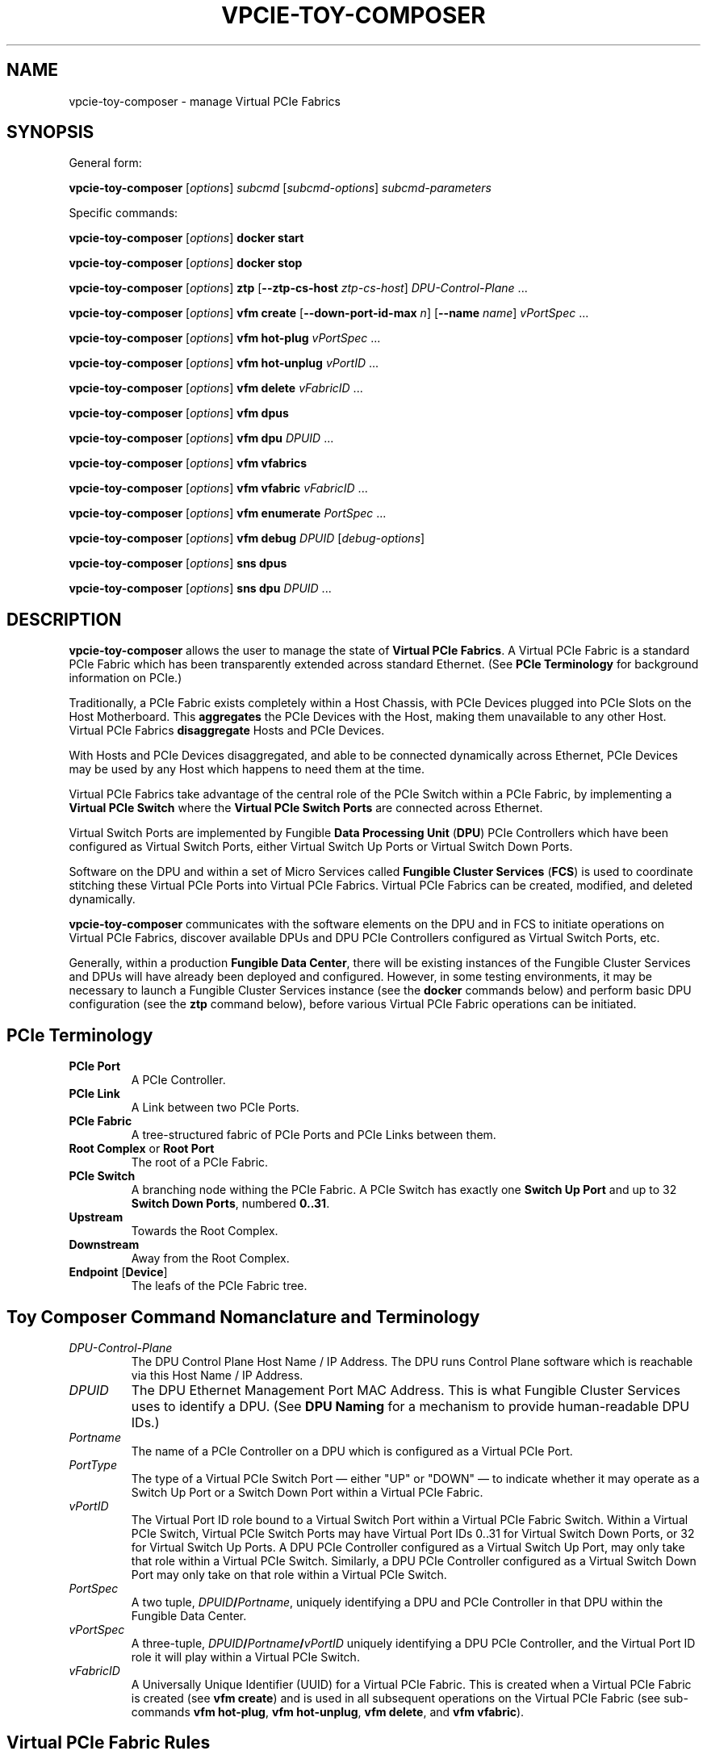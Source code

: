 .\" -*- nroff -*-
.\" Copyright (c) 2022 by Fungible, Inc.  All Rights Reserved
.TH VPCIE-TOY-COMPOSER "1" "May 2022" "vpcie-toy-composer 1.0" "Python"
.SH "NAME"
vpcie-toy-composer \- manage Virtual PCIe Fabrics
.SH "SYNOPSIS"
General form:

\fBvpcie-toy-composer\fR
[\fIoptions\fR]
\fIsubcmd\fR
[\fIsubcmd-options\fR]
\fIsubcmd-parameters\fR

Specific commands:

\fBvpcie-toy-composer\fR [\fIoptions\fR]
.B docker start

\fBvpcie-toy-composer\fR [\fIoptions\fR]
.B docker stop

\fBvpcie-toy-composer\fR [\fIoptions\fR]
.B ztp
[\fB--ztp-cs-host\fR \fIztp-cs-host\fR]
\fIDPU-Control-Plane\fR ...

\fBvpcie-toy-composer\fR [\fIoptions\fR]
.B vfm create
[\fB--down-port-id-max\fR \fIn\fR]
[\fB--name\fR \fIname\fR]
\fIvPortSpec\fR ...

\fBvpcie-toy-composer\fR [\fIoptions\fR]
.B vfm hot-plug
\fIvPortSpec\fR ...

\fBvpcie-toy-composer\fR [\fIoptions\fR]
.B vfm hot-unplug
\fIvPortID\fR ...

\fBvpcie-toy-composer\fR [\fIoptions\fR]
.B vfm delete
\fIvFabricID\fR ...

\fBvpcie-toy-composer\fR [\fIoptions\fR]
.B vfm dpus

\fBvpcie-toy-composer\fR [\fIoptions\fR]
.B vfm dpu
\fIDPUID\fR ...

\fBvpcie-toy-composer\fR [\fIoptions\fR]
.B vfm vfabrics

\fBvpcie-toy-composer\fR [\fIoptions\fR]
.B vfm vfabric
\fIvFabricID\fR ...

\fBvpcie-toy-composer\fR [\fIoptions\fR]
.B vfm enumerate
\fIPortSpec\fR ...

\fBvpcie-toy-composer\fR [\fIoptions\fR]
.B vfm debug
\fIDPUID\fR [\fIdebug-options\fR]

\fBvpcie-toy-composer\fR [\fIoptions\fR]
.B sns dpus

\fBvpcie-toy-composer\fR [\fIoptions\fR]
.B sns dpu
\fIDPUID\fR ...
.SH "DESCRIPTION"
\fBvpcie-toy-composer\fR allows the user to manage the state of \fBVirtual
PCIe Fabrics\fR.  A Virtual PCIe Fabric is a standard PCIe Fabric which has
been transparently extended across standard Ethernet.  (See \fBPCIe
Terminology\fR for background information on PCIe.)

Traditionally, a PCIe Fabric exists completely within a Host Chassis, with
PCIe Devices plugged into PCIe Slots on the Host Motherboard.  This
\fBaggregates\fR the PCIe Devices with the Host, making them unavailable to
any other Host.  Virtual PCIe Fabrics \fBdisaggregate\fR Hosts and PCIe
Devices.

With Hosts and PCIe Devices disaggregated, and able to be connected
dynamically across Ethernet, PCIe Devices may be used by any Host which
happens to need them at the time.

Virtual PCIe Fabrics take advantage of the central role of the PCIe Switch
within a PCIe Fabric, by implementing a \fBVirtual PCIe Switch\fR where the
\fBVirtual PCIe Switch Ports\fR are connected across Ethernet.

Virtual Switch Ports are implemented by Fungible \fBData Processing Unit\fR
(\fBDPU\fR) PCIe Controllers which have been configured as Virtual Switch
Ports, either Virtual Switch Up Ports or Virtual Switch Down Ports.

Software on the DPU and within a set of Micro Services called \fBFungible
Cluster Services\fR (\fBFCS\fR) is used to coordinate stitching these
Virtual PCIe Ports into Virtual PCIe Fabrics.  Virtual PCIe Fabrics can be
created, modified, and deleted dynamically.

\fBvpcie-toy-composer\fR communicates with the software elements on the DPU
and in FCS to initiate operations on Virtual PCIe Fabrics, discover
available DPUs and DPU PCIe Controllers configured as Virtual Switch Ports,
etc.

Generally, within a production \fBFungible Data Center\fR, there will be
existing instances of the Fungible Cluster Services and DPUs will have
already been deployed and configured.  However, in some testing
environments, it may be necessary to launch a Fungible Cluster Services
instance (see the \fBdocker\fR commands below) and perform basic DPU
configuration (see the \fBztp\fR command below), before various Virtual PCIe
Fabric operations can be initiated.

.SH "PCIe Terminology"

.TP
.B PCIe Port
A PCIe Controller.

.TP
.B PCIe Link
A Link between two PCIe Ports.

.TP
.B PCIe Fabric
A tree-structured fabric of PCIe Ports and PCIe Links between them.

.TP
\fBRoot Complex\fR or \fBRoot Port\fR
The root of a PCIe Fabric.

.TP
.B PCIe Switch
A branching node withing the PCIe Fabric.  A PCIe Switch has exactly one
\fBSwitch Up Port\fR and up to 32 \fBSwitch Down Ports\fR, numbered \fB0..31\fR.

.TP
.B Upstream
Towards the Root Complex.

.TP
.B Downstream
Away from the Root Complex.

.TP
\fBEndpoint\fR [\fBDevice\fR]
The leafs of the PCIe Fabric tree.

.SH "Toy Composer Command Nomanclature and Terminology"

.TP
.I DPU-Control-Plane
The DPU Control Plane Host Name / IP Address.  The DPU runs Control Plane
software which is reachable via this Host Name / IP Address.

.TP
.I DPUID
The DPU Ethernet Management Port MAC Address.  This is what Fungible Cluster
Services uses to identify a DPU.  (See \fBDPU Naming\fR for a mechanism to
provide human-readable DPU IDs.)

.TP
.I Portname
The name of a PCIe Controller on a DPU which is configured as a Virtual PCIe
Port.

.TP
.I PortType
The type of a Virtual PCIe Switch Port \(em either "UP" or "DOWN" \(em to
indicate whether it may operate as a Switch Up Port or a Switch Down Port
within a Virtual PCIe Fabric.

.TP
.I vPortID
The Virtual Port ID role bound to a Virtual Switch Port within a Virtual PCIe
Fabric Switch.  Within a Virtual PCIe Switch, Virtual PCIe Switch Ports may
have Virtual Port IDs 0..31 for Virtual Switch Down Ports, or 32 for Virtual
Switch Up Ports.  A DPU PCIe Controller configured as a Virtual Switch Up
Port, may only take that role within a Virtual PCIe Switch.  Similarly, a
DPU PCIe Controller configured as a Virtual Switch Down Port may only take
on that role within a Virtual PCIe Switch.

.TP
.I PortSpec
A two tuple, \fIDPUID\fR\fB/\fR\fIPortname\fR, uniquely identifying a DPU and
PCIe Controller in that DPU within the Fungible Data Center.

.TP
.I vPortSpec
A three-tuple, \fIDPUID\fR\fB/\fR\fIPortname\fR\fB/\fR\fIvPortID\fR uniquely
identifying a DPU PCIe Controller, and the Virtual Port ID role it will play
within a Virtual PCIe Switch.

.TP
.I vFabricID
A Universally Unique Identifier (UUID) for a Virtual PCIe Fabric.  This is
created when a Virtual PCIe Fabric is created (see \fBvfm create\fR) and is
used in all subsequent operations on the Virtual PCIe Fabric (see sub-commands
\fBvfm hot-plug\fR, \fBvfm hot-unplug\fR, \fBvfm delete\fR, and \fBvfm
vfabric\fR).

.SH "Virtual PCIe Fabric Rules"

.IP \(bu 4
A Virtual PCIe Fabric consists of a set of DPU PCIe Controllers configured
as Virtual Switch Ports, bound into the Virtual PCIe Fabric, each taking on
the role of a particular \fIvPortID\fR.  These are usually specified via
\fIvPortSpecs\fR: \fIDPUID\fR\fB/\fR\fIPortname\fR\fB/\fR\fIvPortID\fR.

.IP \(bu 4
A DPU PCIe Controller configured as a Virtual Switch Port may only be bound
into a single Virtual PCIe Fabric at any one time.  When a DPU PCIe
Controller is not bound into any existing Virtual PCIe Fabric, it is "free"
and therefore eligable to be bound a Virtual PCIe Fabric via a \fBvfm
create\fR or \fBvfm hot-plug\fR sub-command.

.IP \(bu 4
Every Virtual PCIe Fabric must have a Virtual PCIe Switch Up Port
(\fIvPortID\fR \fB32\fR).

.IP \(bu 4
Virtual Switch Down Ports within a Virtual PCIe Fabric may have \fIvPortID\fRs
\fB0..31\fR, but potentially limited by the use of the \fB--down-port-id-max\fR
option.

.IP \(bu 4
No \fIvPortID\fRs may be repeated.

.SH "DPU Naming"

In Fungible Cluster Services, Fungible DPUs are identified via their
Ethernet Management Port MAC Address.  This is clumsy for humans.

The \fB--cs-dpus\fR and \fBCS_DPUS\fR environment variable may be used to
provide the name of a file which contains a JSON dictionary providing
convenient human-readable names for DPUs.

The JSON dictionary keys are arbitrary DPU "names" for human consumption and
the values are the DPU Ethernet Management Port MAC Addresses.  For example:

.RS
.EX
{
    "foo" : "c8:2c:2b:00:00:08",
    "bar" : "c8:2c:2b:00:00:18"
}
.EE
.RE

.SH "Options"

These general options are applicable to most sub-commands.

.TP
\fB--cs-host\fR \fIhost\fR, \fB-c\fR \fIhost\fR
The host name or IP Address of the Fungible Cluster Services API Gateway.
(See also the environment variable \fBCS_HOST\fR.)

.TP
\fB--cs-port\fR \fIport\fR, \fB-p\fR \fIport\fR
The TCP port number that the Fungible Cluster Services API Gateway is
listening on.  (See also the environment variable \fBCS_PORT\fR.)

.TP
\fB--cs-user\fR \fIuser\fR\fB:\fR\fIpassword\fR, \fB-u\fR \fIuser\fR\fB:\fR\fIpassword\fR
The user name and password to use for accessing the Fungible Cluster
Services API Gateway.  (See also the environment variable \fBCS_USER\fR.)

.TP
\fB--indent\fR \fIn\fR, \fB-I\fR \fIn\fR
For JSON output, the "pretty printing" indentation to use.  \fB0\fR means
no pretty printing which is sometimes more suitable for consumption by other
programs.

.TP
\fB--verbose\fR, \fB-v\fR
Generate more verbose output, including RESTful API calls to the Fungible
Cluster Services API Gateway.

.TP
\fB--dry-run\fR, \fB-n\fR
Go through all the steps of processing the requested command and display the
various actions which would have been taken, including RESTful API calls to
the Fungible Cluster Services API Gateway, but don't execute anything.

.TP
\fB--debug\fR, \fB-D\fR
Generate lots of debugging output, primarily useful for developers of the
application.

.SH "Docker sub-commands"

One possible deployment of the Fungible Cluster Services is within a \fBDocker
Container\fR.  These sub-commands facilitate administering that form of FCS
deployment.

.TP
\fBvpcie-toy-composer\fR [\fIoptions\fR] \fBdocker start\fR
ssh into the Fungible Cluster Services host as the user \fBlocaladmin\fR and
start the FCS Docker Container.

.TP
\fBvpcie-toy-composer\fR [\fIoptions\fR] \fBdocker stop\fR
ssh into the Fungible Cluster Services host as the user \fBlocaladmin\fR and
stop the FCS Docker Container.

.SH "DPU Zero Touch Provisioning sub-commands"

These sub-commands deal with the initial configuration of a Fungible DPU
when it is first deployed within the Fungible Data Center.

.TP
\fBvpcie-toy-composer\fR [\fIoptions\fR] \fBztp\fR \fB[--ztp-cs-host\fR \fIztp-cs-host\fR] \fIDPU-Control-Plane\fR ...
When a Fungible DPU boots up for the very first time, it doesn't know how it
should be configured or how to reach the Fungible Cluster Services instance
which will be responsible for provisioning and administering it.  The
information for how the DPU should contact the FCS needs to be stored into
the DPU, which will be retained on future boots.  When information this is
provided to the DPU, it will contact FCS (and on future boots) to retrieve
its provisioning information.  This process is called \fBZero Touch
Provisioning\fR.
.IP
The FCS Host for Zero Touch Provisioning is the "South" Virtual Host / IP
Address of FCS.  For \fBDocker Container\fR deployments of FCS, this is the
same as the API Gateway Host / IP Address.  For \fBThree-Node
High-Availability\fR deployments of FCS, the three nodes present two shared
Virtual IP Addresses:  The "North" IP Address for access to the API Gateway,
and the "South" IP Address for DPUs contacting FCS.
.IP
The \fIDPU-Control-Plane\fR parameters are the Host Names / IP Addresses
of the Control Plane software running on the DPUs.
.P
Note that it may take a few minutes before the newly provisioned DPUs show
up as available for Virtual PCIe Fabric operations (see the "\fBvfm dpus\fR"
command below).
.P
Note: In certain testing environments DPUs will be booted "fresh" each time
a test is initiated.  In that case, Zero Touch Provisioning will need to be
performed for each test instance.  In these cases it is normal to see a
complaint like "WARNING: REMOTE HOST IDENTIFICATION HAS CHANGED!" since the
freshly redeployed DPU will now have a different Public Key than the last
time it was booted.

.SH "Virtual PCIe Fabric Manager sub-commands"

These sub-commands target the Virtual PCIe Fabric Manager within the
Fungible Cluster Services.

.TP
\fBvpcie-toy-composer\fR [\fIoptions\fR] \fBvfm create\fR [\fB--max-downport-id\fR \fIn\fR] [\fB--name\fR \fIname\fR] \fIvPortSpec\fR ...
Create a new Virtual PCIe Fabric from the specified \fIvPortSpecs\fR (see
\fBVirtual PCIe Fabric Rules\fR).  On success a new Virtual PCIe Fabric ID
will be output.

.RS
.TP
\fB--down-port-id_max\fR \fIn\fR
May be used to limit the size of the new Virtual PCIe Fabric via the number
of Switch Down Ports it supports.  Valid values are 0..31, default is 32.

.TP
\fB--name\fR \fIname\fR
Is an opaque string which is not interpreted in any manner.  This \fIname\fR
is returned in all operations which provide detailed information on the
Virtual PCIe Fabric Rules.
.RE

Example:

.RS
.EX
$ vpcie-toy-composer vfm create \\
    --down-port-id-max 3 \\
    --name foo \\
    dpu-bar/PCIE0/32 \\
    dpu-baz/SSD0/0 \\
    dpu-baz/SSD1/3
a9ebef1f-e314-44a0-8100-d58f1d9811cd
.EE
.RE

.TP
\fBvpcie-toy-composer\fR [\fIoptions\fR] \fBvfm hot-plug\fR \fIvPortSpec\fR ...
Hot Plug a new Virtual PCIe Switch Down Port into an existing Virtual PCIe
Fabric.  The resulting Virtual PCIe Fabric must follow all the standard
rules (see \fBVirtual PCIe Fabric Rules\fR).

.TP
\fBvpcie-toy-composer\fR [\fIoptions\fR] \fBvfm hot-unplug\fR \fIvPortID\fR ...
Hot Unplug one or more Virtual PCIe Switch Down Ports from an existing
Virtual PCIe Fabric.  This unbinds the underlying DPU PCIe Controllers
configured as a Virtual Switch Ports, and make eligable for reuse in
other Virtual PCIe Fabrics.

Note that it is illegal to attempt to Hot Unplug the Virtual Switch Up Port
(\fIvPortID\fR \fB32\fR).  See \fBVirtual PCIe Fabric Rules\fR.

.TP
\fBvpcie-toy-composer\fR [\fIoptions\fR] \fBvfm delete\fR \fIvFabricID\fR ...
Delete one or more existing Virtual PCIe Fabrics.  This unbinds any
remaining DPU PCIe Controllers configured as Virtual Switch Ports from their
roles within the Virtual PCIe Fabrics, and makes them eligable for reuse in
other Virtual PCIe Fabrics.

.TP
\fBvpcie-toy-composer\fR [\fIoptions\fR] \fBvfm dpus\fR
Display a list of all operational DPUs which have PCIe Controllers
configured as Virtual PCIe Ports.

.TP
\fBvpcie-toy-composer\fR [\fIoptions\fR] \fBvfm dpu\fR \fIDPUID\fR ...
Display detailed information on the specified operational DPUs which have
PCIe Controllers configured as Virtual PCIe Ports.  The infomation provided
will include all of the PCIe Controller Port Names and whether they are
configured as Virtual Switch Up Ports, or Virtual Switch Down Ports.  See
\fBDPU Naming\fR.

.TP
\fBvpcie-toy-composer\fR [\fIoptions\fR] \fBvfm vfabrics\fR
Display a list of all existing Virtual PCIe Fabrics.

.TP
\fBvpcie-toy-composer\fR [\fIoptions\fR] \fBvfm vfabric\fR \fIvFabricID\fR ...
Display detailed information about the indicated Virtual PCIe Fabrics.

.TP
\fBvpcie-toy-composer\fR [\fIoptions\fR] \fBvfm enumerate\fR \fIPortSpec\fR ...
Display a PCIe Enumeration of a DPU PCIe Controller which is configured as a
Switch Down Port.  This may only be done when the Virtual PCIe Down Port is
not bbound into an existing Virtual PCIe Fabric.

.TP
\fBvpcie-toy-composer\fR [\fIoptions\fR] \fBvfm debug\fR \fIDPUID\fR [\fIdebug-options\fR]
If no \fIdebug-options\fR are provided, display the current
\fIdebug-options\fR set for the DPU.  Otherwise, set the indicated
\fIdebug-options\fR.  Valid settings are \fBon\fR, \fBtrue\fR, or \fB1\fR to
enable a debug option; or \fBoff\fR, \fBfalse\fR, or \fB0\fR to disable it.

Valid debug options are:
.RS
.TP
\fB[--trace-link\fR \fIon/off\fR\fB]
DPU Logging for PCIe Link Events.

.TP
\fB[--trace-tlp\fR \fIon/off\fR\fB]
DPU Logging for PCIe Transaction Layer Packets sent and received on PCIe Links.

.TP
\fB[--trace-s2s\fR \fIon/off\fR\fB]
DPU Logging for Switch-to-Switch Messages sent between Virtual PCIe Ports.

.TP
\fB[--trace-routing\fR \fIon/off\fR\fB]
DPU Logging for PCIe Routing changes for Virtual PCIe Ports.
.RE

.SH "Simple Network Service sub-commands"

These sub-commands target the Simple Network Service within the Fungible
Cluster Services.

.TP
\fBvpcie-toy-composer\fR [\fIoptions\fR] \fBsns dpus\fR
Display a list of all known DPUs.  This list may include DPUs which do not
currrently provide PCIe Controllers configured as Virtual PCIe Ports and/or
DPUs which are in various non-operational states.

.TP
\fBvpcie-toy-composer\fR [\fIoptions\fR] \fBsns dpu\fR \fIDPUID\fR ...
Display detailed information on the specified DPUs.  The specified DPUs may
or may not have PCIe Controllers configured as Virtual PCIe Ports.  See \fDPU
Naming\fR.

.SH "ENVIRONMENT VARIABLES"

.TP
.B CS_HOST
The host name or IP Address for the Fungible Cluster Services API Gateway.

.TP
.B CS_PORT
The TCP port number that the Fungible Cluster Services API Gateway is
listening on.

.TP
.B CS_USER
The colon-separated user name and password, \fIuser\fR\fB:\fR\fIpassword\fR,
to use for accessing the Fungible Cluster Services API Gateway.

.TP
.B CS_DPUS
The name of a file providing a simple convenient naming facility for
Fungible DPUs.  See \fBDPU Naming\fR.

.SH "FILES"

The \fBCS_DPUS\fR environment variable or the \fB--cs-dpus\fR command line
option indicate a file containing a mapping between DPU "names" and their
Ethernet Management Port MAC Addresses.  See \fBDPU Naming\fR.

.SH "SEE ALSO"

Fungible Cluster Services Administration Guide.

Virtual PCIe Fabric Manager APIs

.SH "COPYRIGHT"
Copyright (c) 2022 Fungible, Inc.
